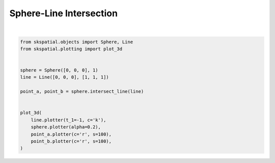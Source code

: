 .. only:: html

    .. note::
        :class: sphx-glr-download-link-note

        Click :ref:`here <sphx_glr_download_gallery_intersection_plot_sphere_line.py>`     to download the full example code
    .. rst-class:: sphx-glr-example-title

    .. _sphx_glr_gallery_intersection_plot_sphere_line.py:


Sphere-Line Intersection
========================



.. image:: /gallery/intersection/images/sphx_glr_plot_sphere_line_001.png
    :alt: plot sphere line
    :class: sphx-glr-single-img


.. rst-class:: sphx-glr-script-out

 Out:

 .. code-block:: none


    (<Figure size 640x480 with 1 Axes>, <Axes3DSubplot:>)





|


.. code-block:: default

    from skspatial.objects import Sphere, Line
    from skspatial.plotting import plot_3d


    sphere = Sphere([0, 0, 0], 1)
    line = Line([0, 0, 0], [1, 1, 1])

    point_a, point_b = sphere.intersect_line(line)


    plot_3d(
        line.plotter(t_1=-1, c='k'),
        sphere.plotter(alpha=0.2),
        point_a.plotter(c='r', s=100),
        point_b.plotter(c='r', s=100),
    )


.. rst-class:: sphx-glr-timing

   **Total running time of the script:** ( 0 minutes  0.159 seconds)


.. _sphx_glr_download_gallery_intersection_plot_sphere_line.py:


.. only :: html

 .. container:: sphx-glr-footer
    :class: sphx-glr-footer-example



  .. container:: sphx-glr-download sphx-glr-download-python

     :download:`Download Python source code: plot_sphere_line.py <plot_sphere_line.py>`



  .. container:: sphx-glr-download sphx-glr-download-jupyter

     :download:`Download Jupyter notebook: plot_sphere_line.ipynb <plot_sphere_line.ipynb>`


.. only:: html

 .. rst-class:: sphx-glr-signature

    `Gallery generated by Sphinx-Gallery <https://sphinx-gallery.github.io>`_
